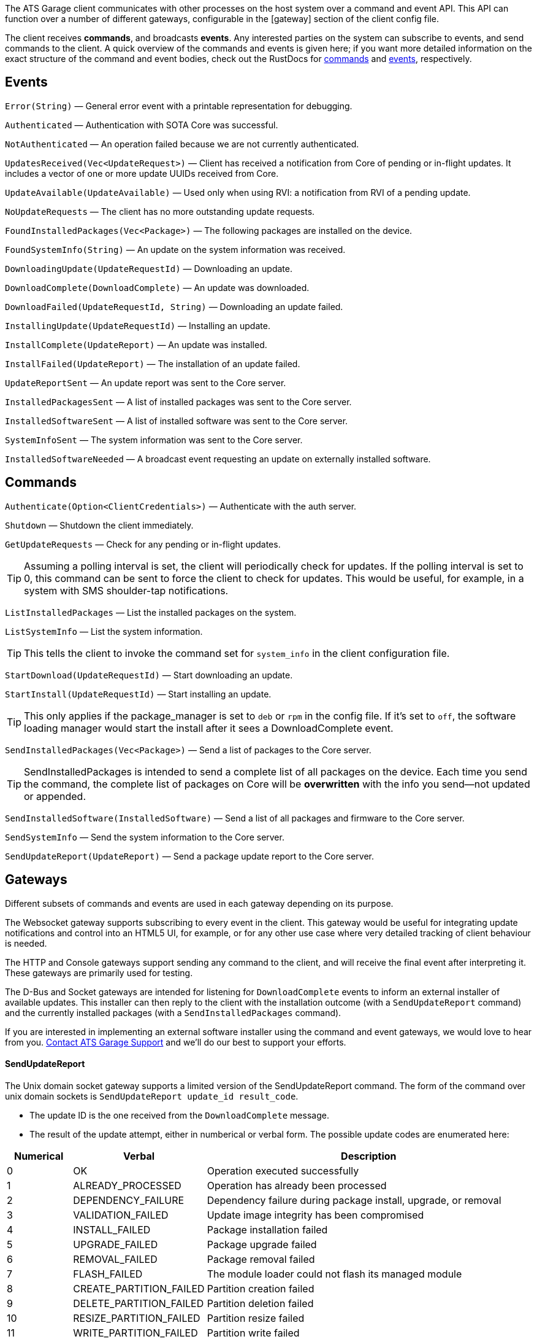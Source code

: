:page-layout: page
:page-title: "Client command/event API"
:page-category: cli-dev
:page-date: 2017-01-16 21:09:08
:icons: font


The ATS Garage client communicates with other processes on the host system over a command and event API. This API can function over a number of different gateways, configurable in the [gateway] section of the client config file.

The client receives *commands*, and broadcasts *events*. Any interested parties on the system can subscribe to events, and send commands to the client. A quick overview of the commands and events is given here; if you want more detailed information on the exact structure of the command and event bodies, check out the RustDocs for link:http://advancedtelematic.github.io/rvi_sota_server/gen_docs/client/sota/datatype/command/enum.Command.html[commands] and link:http://advancedtelematic.github.io/rvi_sota_server/gen_docs/client/sota/datatype/event/enum.Event.html[events], respectively.

== Events

`Error(String)` — General error event with a printable representation for debugging.

`Authenticated` — Authentication with SOTA Core was successful.

`NotAuthenticated` — An operation failed because we are not currently authenticated.

`UpdatesReceived(Vec<UpdateRequest>)` — Client has received a notification from Core of pending or in-flight updates. It includes a vector of one or more update UUIDs received from Core.

`UpdateAvailable(UpdateAvailable)` — Used only when using RVI: a notification from RVI of a pending update.

`NoUpdateRequests` — The client has no more outstanding update requests.

`FoundInstalledPackages(Vec<Package>)` — The following packages are installed on the device.

`FoundSystemInfo(String)` — An update on the system information was received.

`DownloadingUpdate(UpdateRequestId)` — Downloading an update.

`DownloadComplete(DownloadComplete)` — An update was downloaded.

`DownloadFailed(UpdateRequestId, String)` — Downloading an update failed.

`InstallingUpdate(UpdateRequestId)` — Installing an update.

`InstallComplete(UpdateReport)` — An update was installed.

`InstallFailed(UpdateReport)` — The installation of an update failed.

`UpdateReportSent` — An update report was sent to the Core server.

`InstalledPackagesSent` — A list of installed packages was sent to the Core server.

`InstalledSoftwareSent` — A list of installed software was sent to the Core server.

`SystemInfoSent` — The system information was sent to the Core server.

`InstalledSoftwareNeeded` — A broadcast event requesting an update on externally installed software.


== Commands

`Authenticate(Option<ClientCredentials>)` — Authenticate with the auth server.

`Shutdown` — Shutdown the client immediately.

`GetUpdateRequests` — Check for any pending or in-flight updates.

TIP: Assuming a polling interval is set, the client will periodically check for updates. If the polling interval is set to 0, this command can be sent to force the client to check for updates. This would be useful, for example, in a system with SMS shoulder-tap notifications.

`ListInstalledPackages` — List the installed packages on the system.

`ListSystemInfo` — List the system information.

TIP: This tells the client to invoke the command set for `system_info` in the client configuration file.

`StartDownload(UpdateRequestId)` — Start downloading an update.

`StartInstall(UpdateRequestId)` — Start installing an update.

TIP: This only applies if the package_manager is set to `deb` or `rpm` in the config file. If it's set to `off`, the software loading manager would start the install after it sees a DownloadComplete event.

`SendInstalledPackages(Vec<Package>)` — Send a list of packages to the Core server.

TIP: SendInstalledPackages is intended to send a complete list of all packages on the device. Each time you send the command, the complete list of packages on Core will be *overwritten* with the info you send—not updated or appended.

`SendInstalledSoftware(InstalledSoftware)` — Send a list of all packages and firmware to the Core server.

`SendSystemInfo` — Send the system information to the Core server.

`SendUpdateReport(UpdateReport)` — Send a package update report to the Core server.

== Gateways

Different subsets of commands and events are used in each gateway depending on its purpose.

The Websocket gateway supports subscribing to every event in the client. This gateway would be useful for integrating update notifications and control into an HTML5 UI, for example, or for any other use case where very detailed tracking of client behaviour is needed.

The HTTP and Console gateways support sending any command to the client, and will receive the final event after interpreting it. These gateways are primarily used for testing.

The D-Bus and Socket gateways are intended for listening for `DownloadComplete` events to inform an external installer of available updates. This installer can then reply to the client with the installation outcome (with a `SendUpdateReport` command) and the currently installed packages (with a `SendInstalledPackages` command).

If you are interested in implementing an external software installer using the command and event gateways, we would love to hear from you. link:mailto:support@atsgarage.com[Contact ATS Garage Support] and we'll do our best to support your efforts.

==== SendUpdateReport

The Unix domain socket gateway supports a limited version of the SendUpdateReport command. The form of the command over unix domain sockets is `SendUpdateReport update_id result_code`.

* The update ID is the one received from the `DownloadComplete` message.
* The result of the update attempt, either in numberical or verbal form. The possible update codes are enumerated here:

[cols="1,2,5",options="header"]
|===
| Numerical | Verbal | Description
|0  | OK | Operation executed successfully
|1  | ALREADY_PROCESSED | Operation has already been processed
|2  | DEPENDENCY_FAILURE | Dependency failure during package install, upgrade, or removal
|3  | VALIDATION_FAILED | Update image integrity has been compromised
|4  | INSTALL_FAILED | Package installation failed
|5  | UPGRADE_FAILED | Package upgrade failed
|6  | REMOVAL_FAILED | Package removal failed
|7  | FLASH_FAILED | The module loader could not flash its managed module
|8  | CREATE_PARTITION_FAILED | Partition creation failed
|9  | DELETE_PARTITION_FAILED | Partition deletion failed
|10 | RESIZE_PARTITION_FAILED | Partition resize failed
|11 | WRITE_PARTITION_FAILED | Partition write failed
|12 | PATCH_PARTITION_FAILED | Partition patching failed
|13 | USER_DECLINED | User declined the update
|14 | SOFTWARE_BLACKLISTED | Software was blacklisted
|15 | DISK_FULL | Ran out of disk space
|16 | NOT_FOUND | Software package not found
|17 | OLD_VERSION | Tried to downgrade to older version
|18 | INTERNAL_ERROR | SWM Internal integrity error
|19 | GENERAL_ERROR | Other error
|===

==== SendInstalledPackages command

The command syntax is:
----
SendInstalledPackages pkg1_name pkg1_version pkg2_name pkg2_version [...] pkgN_name pkgN_version
----

Note that the package version must be included for each package name, and neither the name nor version may contain spaces. Here is a valid example:

----
SendInstalledPackages gcc 7.63 Movie&MusicPlayer rc2-beta3 ECU9274927BF82-firmware gitID-2fab572
----
